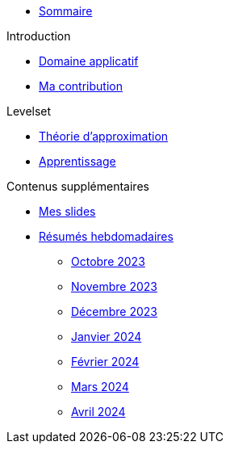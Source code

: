 :stem: latexmath

* xref:main_page.adoc[Sommaire]

.Introduction
* xref:introduction/1_application.adoc[Domaine applicatif]
* xref:introduction/2_contrib.adoc[Ma contribution]

.Levelset
* xref:levelset/1_maths_theory.adoc[Théorie d'approximation]
* xref:levelset/2_learning.adoc[Apprentissage]

.Contenus supplémentaires
* xref:slides.adoc[Mes slides]
* xref:abstracts.adoc[Résumés hebdomadaires]
** xref:abstracts/2023_10.adoc[Octobre 2023]
** xref:abstracts/2023_11.adoc[Novembre 2023]
** xref:abstracts/2023_12.adoc[Décembre 2023]
** xref:abstracts/2024_1.adoc[Janvier 2024]
** xref:abstracts/2024_2.adoc[Février 2024]
** xref:abstracts/2024_3.adoc[Mars 2024]
** xref:abstracts/2024_4.adoc[Avril 2024]
